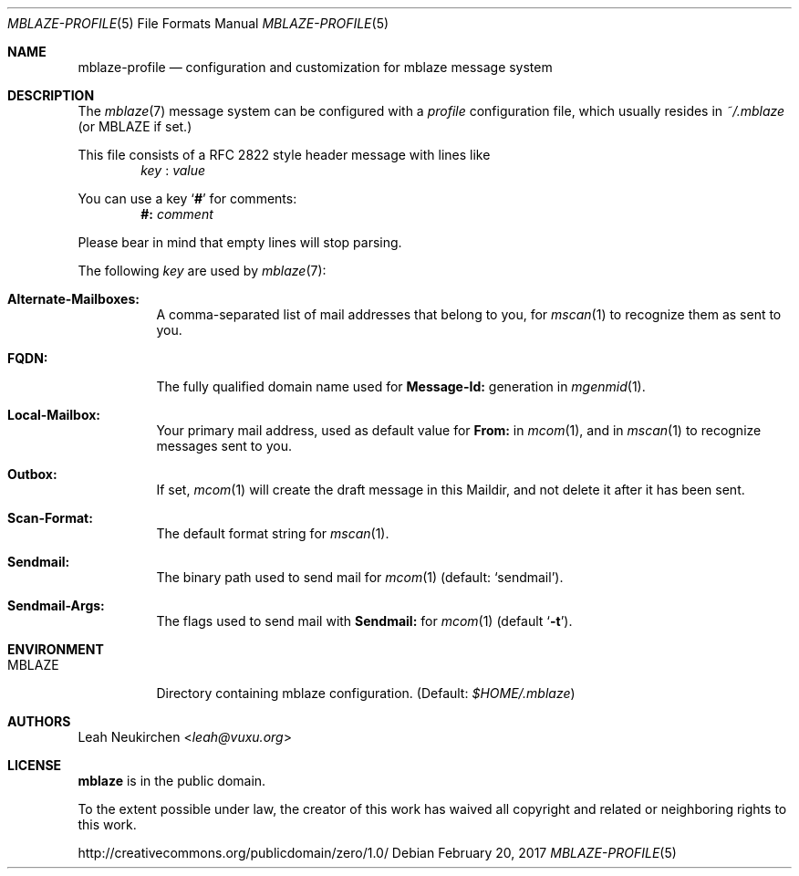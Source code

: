 .Dd February 20, 2017
.Dt MBLAZE-PROFILE 5
.Os
.Sh NAME
.Nm mblaze-profile
.Nd configuration and customization for mblaze message system
.Sh DESCRIPTION
The
.Xr mblaze 7
message system can be configured with a
.Pa profile
configuration file,
which usually resides in
.Pa ~/.mblaze
(or
.Ev MBLAZE
if set.)
.Pp
This file consists of a RFC 2822 style header message with lines like
.Dl Li Ar key Li Ns ":" Ar value
.Pp
You can use a key
.Sq Li "#"
for comments:
.Dl Li "#:" Ar comment
.Pp
Please bear in mind that empty lines will stop parsing.
.Pp
The following
.Ar key
are used by
.Xr mblaze 7 :
.Bl -tag -width Ds
.It Li "Alternate-Mailboxes:"
A comma-separated list of mail addresses that belong to you, for
.Xr mscan 1
to recognize them as sent to you.
.It Li "FQDN:"
The fully qualified domain name used for
.Li "Message-Id:"
generation in
.Xr mgenmid 1 .
.It Li "Local-Mailbox:"
Your primary mail address, used as default value for
.Li "From:"
in
.Xr mcom 1 ,
and in
.Xr mscan 1
to recognize messages sent to you.
.It Li "Outbox:"
If set,
.Xr mcom 1
will create the draft message in this Maildir,
and not delete it after it has been sent.
.It Li "Scan-Format:"
The default format string for
.Xr mscan 1 .
.It Li "Sendmail:"
The binary path used to send mail for
.Xr mcom 1
(default:
.Li Sq sendmail ) .
.It Li "Sendmail-Args:"
The flags used to send mail with
.Li "Sendmail:"
for
.Xr mcom 1
(default
.Sq Fl t ) .
.El
.Sh ENVIRONMENT
.Bl -tag -width Ds
.It Ev MBLAZE
Directory containing mblaze configuration.
(Default:
.Pa $HOME/.mblaze )
.Sh AUTHORS
.An Leah Neukirchen Aq Mt leah@vuxu.org
.Sh LICENSE
.Nm mblaze
is in the public domain.
.Pp
To the extent possible under law,
the creator of this work
has waived all copyright and related or
neighboring rights to this work.
.Pp
.Lk http://creativecommons.org/publicdomain/zero/1.0/
